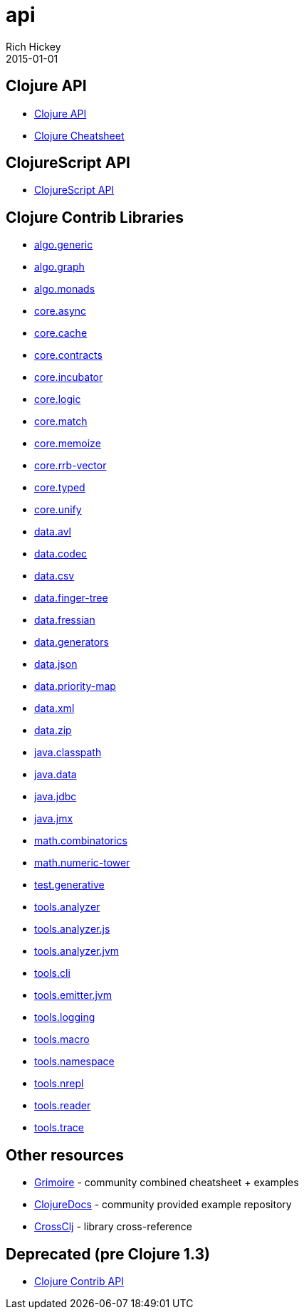 = api
Rich Hickey
2015-01-01
:jbake-type: page
:toc: macro

ifdef::env-github,env-browser[:outfilesuffix: .adoc]

== Clojure API

* http://clojure.github.io/clojure/[Clojure API]
* <<cheatsheet#,Clojure Cheatsheet>>

== ClojureScript API

* http://cljs.info/[ClojureScript API]

== Clojure Contrib Libraries

* http://clojure.github.io/algo.generic/[algo.generic]
* http://clojure.github.io/algo.graph/[algo.graph]
* http://clojure.github.io/algo.monads/[algo.monads]
* http://clojure.github.io/core.async/[core.async]
* http://clojure.github.io/core.cache/[core.cache]
* http://clojure.github.io/core.contracts/[core.contracts]
* http://clojure.github.io/core.incubator/[core.incubator]
* http://clojure.github.io/core.logic/[core.logic]
* http://clojure.github.io/core.match/[core.match]
* http://clojure.github.io/core.memoize/[core.memoize]
* http://clojure.github.io/core.rrb-vector/[core.rrb-vector]
* http://clojure.github.io/core.typed/[core.typed]
* http://clojure.github.io/core.unify/[core.unify]
* http://clojure.github.io/data.avl/[data.avl]
* http://clojure.github.io/data.codec/[data.codec]
* http://clojure.github.io/data.csv/[data.csv]
* http://clojure.github.io/data.finger-tree/[data.finger-tree]
* http://clojure.github.io/data.fressian/[data.fressian]
* http://clojure.github.io/data.generators/[data.generators]
* http://clojure.github.io/data.json/[data.json]
* http://clojure.github.io/data.priority-map/[data.priority-map]
* http://clojure.github.io/data.xml/[data.xml]
* http://clojure.github.io/data.zip/[data.zip]
* http://clojure.github.io/java.classpath/[java.classpath]
* http://clojure.github.io/java.data/[java.data]
* http://clojure.github.io/java.jdbc/[java.jdbc]
* http://clojure.github.io/java.jmx/[java.jmx]
* http://clojure.github.io/math.combinatorics/[math.combinatorics]
* http://clojure.github.io/math.numeric-tower/[math.numeric-tower]
* http://clojure.github.io/test.generative/[test.generative]
* http://clojure.github.io/tools.analyzer/[tools.analyzer]
* http://clojure.github.io/tools.analyzer.js/[tools.analyzer.js]
* http://clojure.github.io/tools.analyzer.jvm/[tools.analyzer.jvm]
* http://clojure.github.io/tools.cli/[tools.cli]
* http://clojure.github.io/tools.emitter.jvm/[tools.emitter.jvm]
* http://clojure.github.io/tools.logging/[tools.logging]
* http://clojure.github.io/tools.macro/[tools.macro]
* http://clojure.github.io/tools.namespace/[tools.namespace]
* http://clojure.github.io/tools.nrepl/[tools.nrepl]
* http://clojure.github.io/tools.reader/[tools.reader]
* http://clojure.github.io/tools.trace/[tools.trace]

== Other resources

* http://grimoire.arrdem.com/[Grimoire] - community combined cheatsheet + examples
* http://clojuredocs.org[ClojureDocs] - community provided example repository
* http://crossclj.info/[CrossClj] - library cross-reference

== Deprecated (pre Clojure 1.3)

* http://clojure.github.io/clojure-contrib/[Clojure Contrib API] 
